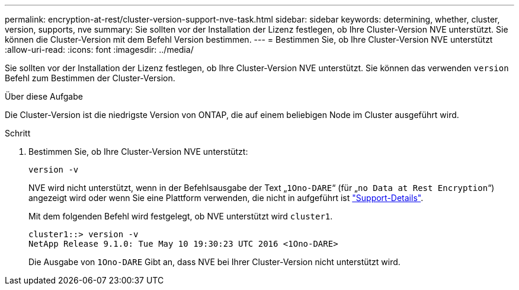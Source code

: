 ---
permalink: encryption-at-rest/cluster-version-support-nve-task.html 
sidebar: sidebar 
keywords: determining, whether, cluster, version, supports, nve 
summary: Sie sollten vor der Installation der Lizenz festlegen, ob Ihre Cluster-Version NVE unterstützt. Sie können die Cluster-Version mit dem Befehl Version bestimmen. 
---
= Bestimmen Sie, ob Ihre Cluster-Version NVE unterstützt
:allow-uri-read: 
:icons: font
:imagesdir: ../media/


[role="lead"]
Sie sollten vor der Installation der Lizenz festlegen, ob Ihre Cluster-Version NVE unterstützt. Sie können das verwenden `version` Befehl zum Bestimmen der Cluster-Version.

.Über diese Aufgabe
Die Cluster-Version ist die niedrigste Version von ONTAP, die auf einem beliebigen Node im Cluster ausgeführt wird.

.Schritt
. Bestimmen Sie, ob Ihre Cluster-Version NVE unterstützt:
+
`version -v`

+
NVE wird nicht unterstützt, wenn in der Befehlsausgabe der Text „`1Ono-DARE`“ (für „`no Data at Rest Encryption`“) angezeigt wird oder wenn Sie eine Plattform verwenden, die nicht in aufgeführt ist link:configure-netapp-volume-encryption-concept.html#support-details["Support-Details"].

+
Mit dem folgenden Befehl wird festgelegt, ob NVE unterstützt wird `cluster1`.

+
[listing]
----
cluster1::> version -v
NetApp Release 9.1.0: Tue May 10 19:30:23 UTC 2016 <1Ono-DARE>
----
+
Die Ausgabe von `1Ono-DARE` Gibt an, dass NVE bei Ihrer Cluster-Version nicht unterstützt wird.


